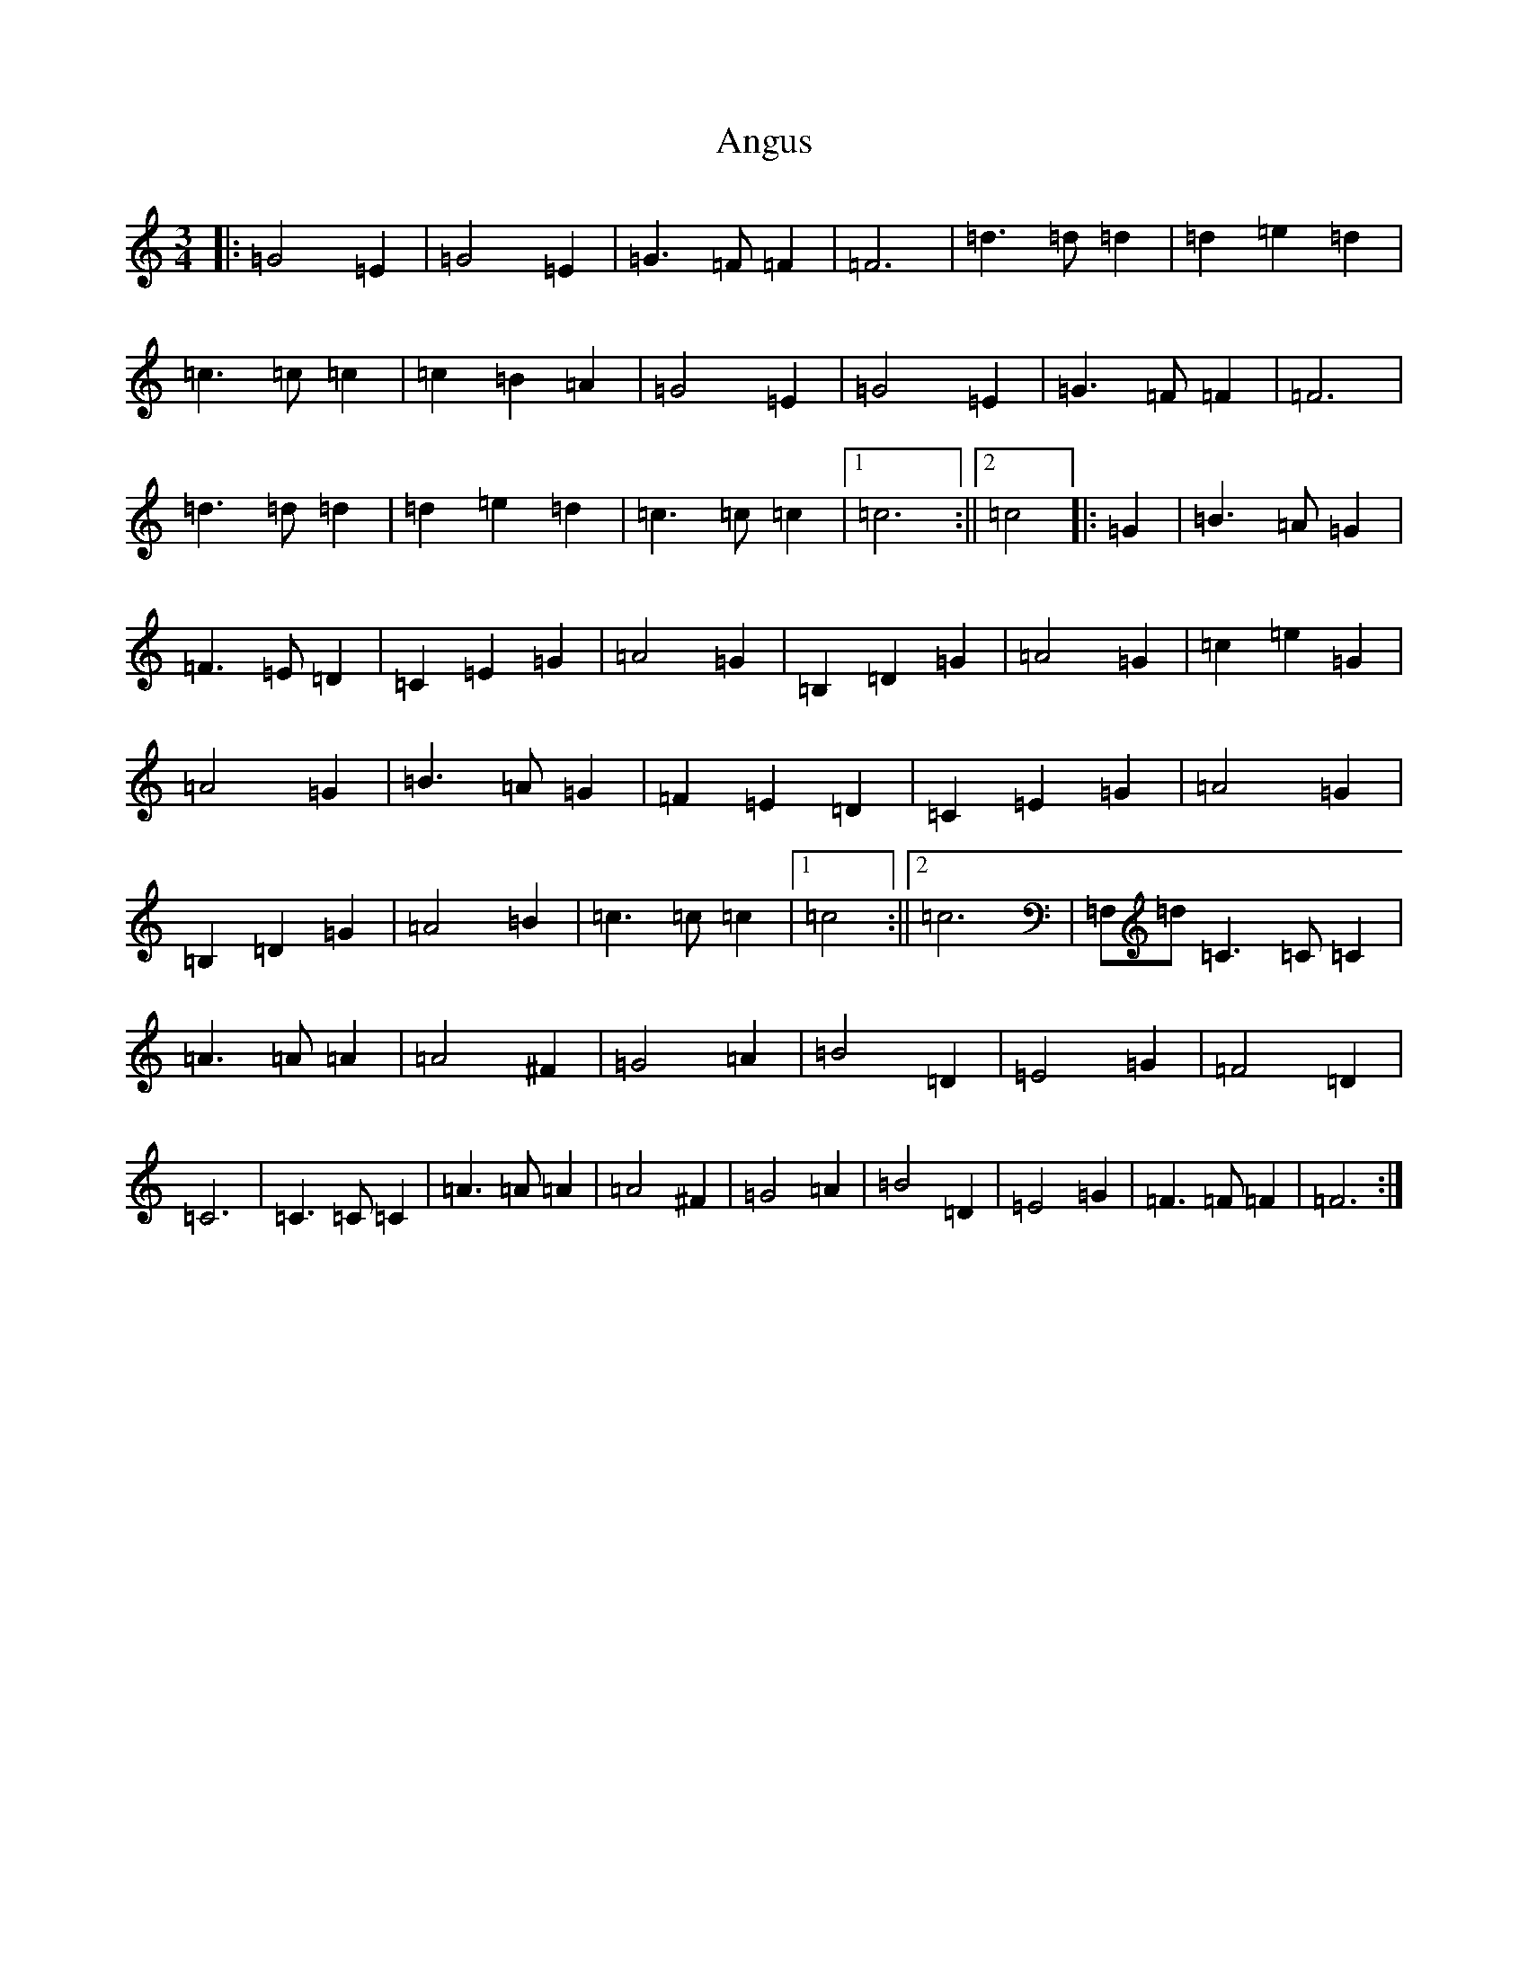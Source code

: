 X: 6374
T: Angus
S: https://thesession.org/tunes/9478#setting20023
R: waltz
M:3/4
L:1/8
K: C Major
|:=G4=E2|=G4=E2|=G3=F=F2|=F6|=d3=d=d2|=d2=e2=d2|=c3=c=c2|=c2=B2=A2|=G4=E2|=G4=E2|=G3=F=F2|=F6|=d3=d=d2|=d2=e2=d2|=c3=c=c2|1=c6:||2=c4|:=G2|=B3=A=G2|=F3=E=D2|=C2=E2=G2|=A4=G2|=B,2=D2=G2|=A4=G2|=c2=e2=G2|=A4=G2|=B3=A=G2|=F2=E2=D2|=C2=E2=G2|=A4=G2|=B,2=D2=G2|=A4=B2|=c3=c=c2|1=c4:||2=c6|=F,=d=C3=C=C2|=A3=A=A2|=A4^F2|=G4=A2|=B4=D2|=E4=G2|=F4=D2|=C6|=C3=C=C2|=A3=A=A2|=A4^F2|=G4=A2|=B4=D2|=E4=G2|=F3=F=F2|=F6:|